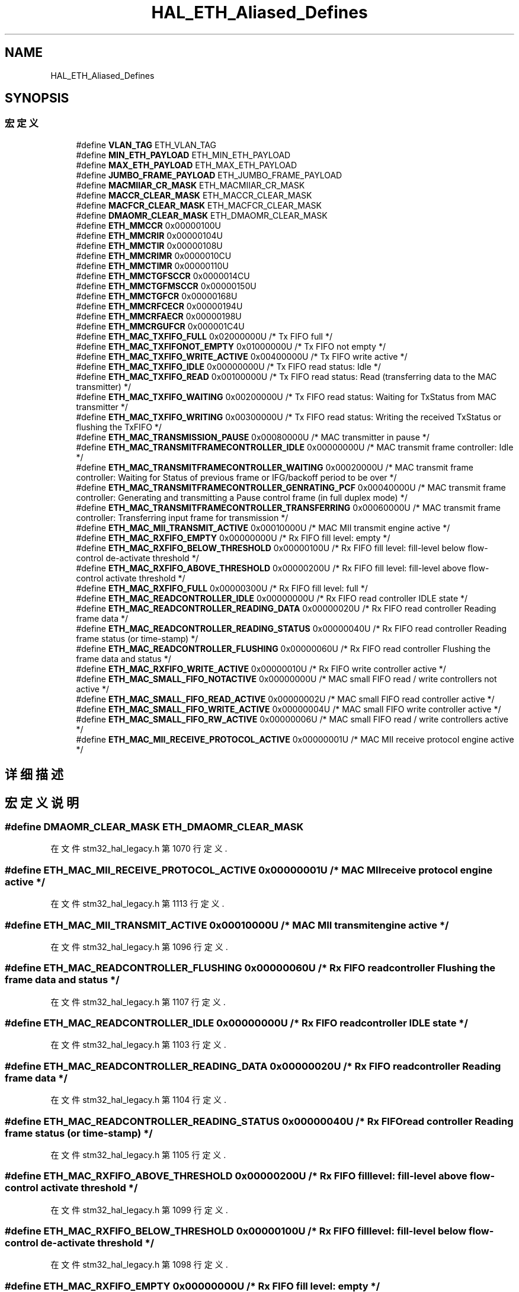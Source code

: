 .TH "HAL_ETH_Aliased_Defines" 3 "2020年 八月 7日 星期五" "Version 1.24.0" "STM32F4_HAL" \" -*- nroff -*-
.ad l
.nh
.SH NAME
HAL_ETH_Aliased_Defines
.SH SYNOPSIS
.br
.PP
.SS "宏定义"

.in +1c
.ti -1c
.RI "#define \fBVLAN_TAG\fP   ETH_VLAN_TAG"
.br
.ti -1c
.RI "#define \fBMIN_ETH_PAYLOAD\fP   ETH_MIN_ETH_PAYLOAD"
.br
.ti -1c
.RI "#define \fBMAX_ETH_PAYLOAD\fP   ETH_MAX_ETH_PAYLOAD"
.br
.ti -1c
.RI "#define \fBJUMBO_FRAME_PAYLOAD\fP   ETH_JUMBO_FRAME_PAYLOAD"
.br
.ti -1c
.RI "#define \fBMACMIIAR_CR_MASK\fP   ETH_MACMIIAR_CR_MASK"
.br
.ti -1c
.RI "#define \fBMACCR_CLEAR_MASK\fP   ETH_MACCR_CLEAR_MASK"
.br
.ti -1c
.RI "#define \fBMACFCR_CLEAR_MASK\fP   ETH_MACFCR_CLEAR_MASK"
.br
.ti -1c
.RI "#define \fBDMAOMR_CLEAR_MASK\fP   ETH_DMAOMR_CLEAR_MASK"
.br
.ti -1c
.RI "#define \fBETH_MMCCR\fP   0x00000100U"
.br
.ti -1c
.RI "#define \fBETH_MMCRIR\fP   0x00000104U"
.br
.ti -1c
.RI "#define \fBETH_MMCTIR\fP   0x00000108U"
.br
.ti -1c
.RI "#define \fBETH_MMCRIMR\fP   0x0000010CU"
.br
.ti -1c
.RI "#define \fBETH_MMCTIMR\fP   0x00000110U"
.br
.ti -1c
.RI "#define \fBETH_MMCTGFSCCR\fP   0x0000014CU"
.br
.ti -1c
.RI "#define \fBETH_MMCTGFMSCCR\fP   0x00000150U"
.br
.ti -1c
.RI "#define \fBETH_MMCTGFCR\fP   0x00000168U"
.br
.ti -1c
.RI "#define \fBETH_MMCRFCECR\fP   0x00000194U"
.br
.ti -1c
.RI "#define \fBETH_MMCRFAECR\fP   0x00000198U"
.br
.ti -1c
.RI "#define \fBETH_MMCRGUFCR\fP   0x000001C4U"
.br
.ti -1c
.RI "#define \fBETH_MAC_TXFIFO_FULL\fP   0x02000000U  /* Tx FIFO full */"
.br
.ti -1c
.RI "#define \fBETH_MAC_TXFIFONOT_EMPTY\fP   0x01000000U  /* Tx FIFO not empty */"
.br
.ti -1c
.RI "#define \fBETH_MAC_TXFIFO_WRITE_ACTIVE\fP   0x00400000U  /* Tx FIFO write active */"
.br
.ti -1c
.RI "#define \fBETH_MAC_TXFIFO_IDLE\fP   0x00000000U  /* Tx FIFO read status: Idle */"
.br
.ti -1c
.RI "#define \fBETH_MAC_TXFIFO_READ\fP   0x00100000U  /* Tx FIFO read status: Read (transferring data to the MAC transmitter) */"
.br
.ti -1c
.RI "#define \fBETH_MAC_TXFIFO_WAITING\fP   0x00200000U  /* Tx FIFO read status: Waiting for TxStatus from MAC transmitter */"
.br
.ti -1c
.RI "#define \fBETH_MAC_TXFIFO_WRITING\fP   0x00300000U  /* Tx FIFO read status: Writing the received TxStatus or flushing the TxFIFO */"
.br
.ti -1c
.RI "#define \fBETH_MAC_TRANSMISSION_PAUSE\fP   0x00080000U  /* MAC transmitter in pause */"
.br
.ti -1c
.RI "#define \fBETH_MAC_TRANSMITFRAMECONTROLLER_IDLE\fP   0x00000000U  /* MAC transmit frame controller: Idle */"
.br
.ti -1c
.RI "#define \fBETH_MAC_TRANSMITFRAMECONTROLLER_WAITING\fP   0x00020000U  /* MAC transmit frame controller: Waiting for Status of previous frame or IFG/backoff period to be over */"
.br
.ti -1c
.RI "#define \fBETH_MAC_TRANSMITFRAMECONTROLLER_GENRATING_PCF\fP   0x00040000U  /* MAC transmit frame controller: Generating and transmitting a Pause control frame (in full duplex mode) */"
.br
.ti -1c
.RI "#define \fBETH_MAC_TRANSMITFRAMECONTROLLER_TRANSFERRING\fP   0x00060000U  /* MAC transmit frame controller: Transferring input frame for transmission */"
.br
.ti -1c
.RI "#define \fBETH_MAC_MII_TRANSMIT_ACTIVE\fP   0x00010000U  /* MAC MII transmit engine active */"
.br
.ti -1c
.RI "#define \fBETH_MAC_RXFIFO_EMPTY\fP   0x00000000U  /* Rx FIFO fill level: empty */"
.br
.ti -1c
.RI "#define \fBETH_MAC_RXFIFO_BELOW_THRESHOLD\fP   0x00000100U  /* Rx FIFO fill level: fill\-level below flow\-control de\-activate threshold */"
.br
.ti -1c
.RI "#define \fBETH_MAC_RXFIFO_ABOVE_THRESHOLD\fP   0x00000200U  /* Rx FIFO fill level: fill\-level above flow\-control activate threshold */"
.br
.ti -1c
.RI "#define \fBETH_MAC_RXFIFO_FULL\fP   0x00000300U  /* Rx FIFO fill level: full */"
.br
.ti -1c
.RI "#define \fBETH_MAC_READCONTROLLER_IDLE\fP   0x00000000U  /* Rx FIFO read controller IDLE state */"
.br
.ti -1c
.RI "#define \fBETH_MAC_READCONTROLLER_READING_DATA\fP   0x00000020U  /* Rx FIFO read controller Reading frame data */"
.br
.ti -1c
.RI "#define \fBETH_MAC_READCONTROLLER_READING_STATUS\fP   0x00000040U  /* Rx FIFO read controller Reading frame status (or time\-stamp) */"
.br
.ti -1c
.RI "#define \fBETH_MAC_READCONTROLLER_FLUSHING\fP   0x00000060U  /* Rx FIFO read controller Flushing the frame data and status */"
.br
.ti -1c
.RI "#define \fBETH_MAC_RXFIFO_WRITE_ACTIVE\fP   0x00000010U  /* Rx FIFO write controller active */"
.br
.ti -1c
.RI "#define \fBETH_MAC_SMALL_FIFO_NOTACTIVE\fP   0x00000000U  /* MAC small FIFO read / write controllers not active */"
.br
.ti -1c
.RI "#define \fBETH_MAC_SMALL_FIFO_READ_ACTIVE\fP   0x00000002U  /* MAC small FIFO read controller active */"
.br
.ti -1c
.RI "#define \fBETH_MAC_SMALL_FIFO_WRITE_ACTIVE\fP   0x00000004U  /* MAC small FIFO write controller active */"
.br
.ti -1c
.RI "#define \fBETH_MAC_SMALL_FIFO_RW_ACTIVE\fP   0x00000006U  /* MAC small FIFO read / write controllers active */"
.br
.ti -1c
.RI "#define \fBETH_MAC_MII_RECEIVE_PROTOCOL_ACTIVE\fP   0x00000001U  /* MAC MII receive protocol engine active */"
.br
.in -1c
.SH "详细描述"
.PP 

.SH "宏定义说明"
.PP 
.SS "#define DMAOMR_CLEAR_MASK   ETH_DMAOMR_CLEAR_MASK"

.PP
在文件 stm32_hal_legacy\&.h 第 1070 行定义\&.
.SS "#define ETH_MAC_MII_RECEIVE_PROTOCOL_ACTIVE   0x00000001U  /* MAC MII receive protocol engine active */"

.PP
在文件 stm32_hal_legacy\&.h 第 1113 行定义\&.
.SS "#define ETH_MAC_MII_TRANSMIT_ACTIVE   0x00010000U  /* MAC MII transmit engine active */"

.PP
在文件 stm32_hal_legacy\&.h 第 1096 行定义\&.
.SS "#define ETH_MAC_READCONTROLLER_FLUSHING   0x00000060U  /* Rx FIFO read controller Flushing the frame data and status */"

.PP
在文件 stm32_hal_legacy\&.h 第 1107 行定义\&.
.SS "#define ETH_MAC_READCONTROLLER_IDLE   0x00000000U  /* Rx FIFO read controller IDLE state */"

.PP
在文件 stm32_hal_legacy\&.h 第 1103 行定义\&.
.SS "#define ETH_MAC_READCONTROLLER_READING_DATA   0x00000020U  /* Rx FIFO read controller Reading frame data */"

.PP
在文件 stm32_hal_legacy\&.h 第 1104 行定义\&.
.SS "#define ETH_MAC_READCONTROLLER_READING_STATUS   0x00000040U  /* Rx FIFO read controller Reading frame status (or time\-stamp) */"

.PP
在文件 stm32_hal_legacy\&.h 第 1105 行定义\&.
.SS "#define ETH_MAC_RXFIFO_ABOVE_THRESHOLD   0x00000200U  /* Rx FIFO fill level: fill\-level above flow\-control activate threshold */"

.PP
在文件 stm32_hal_legacy\&.h 第 1099 行定义\&.
.SS "#define ETH_MAC_RXFIFO_BELOW_THRESHOLD   0x00000100U  /* Rx FIFO fill level: fill\-level below flow\-control de\-activate threshold */"

.PP
在文件 stm32_hal_legacy\&.h 第 1098 行定义\&.
.SS "#define ETH_MAC_RXFIFO_EMPTY   0x00000000U  /* Rx FIFO fill level: empty */"

.PP
在文件 stm32_hal_legacy\&.h 第 1097 行定义\&.
.SS "#define ETH_MAC_RXFIFO_FULL   0x00000300U  /* Rx FIFO fill level: full */"

.PP
在文件 stm32_hal_legacy\&.h 第 1100 行定义\&.
.SS "#define ETH_MAC_RXFIFO_WRITE_ACTIVE   0x00000010U  /* Rx FIFO write controller active */"

.PP
在文件 stm32_hal_legacy\&.h 第 1108 行定义\&.
.SS "#define ETH_MAC_SMALL_FIFO_NOTACTIVE   0x00000000U  /* MAC small FIFO read / write controllers not active */"

.PP
在文件 stm32_hal_legacy\&.h 第 1109 行定义\&.
.SS "#define ETH_MAC_SMALL_FIFO_READ_ACTIVE   0x00000002U  /* MAC small FIFO read controller active */"

.PP
在文件 stm32_hal_legacy\&.h 第 1110 行定义\&.
.SS "#define ETH_MAC_SMALL_FIFO_RW_ACTIVE   0x00000006U  /* MAC small FIFO read / write controllers active */"

.PP
在文件 stm32_hal_legacy\&.h 第 1112 行定义\&.
.SS "#define ETH_MAC_SMALL_FIFO_WRITE_ACTIVE   0x00000004U  /* MAC small FIFO write controller active */"

.PP
在文件 stm32_hal_legacy\&.h 第 1111 行定义\&.
.SS "#define ETH_MAC_TRANSMISSION_PAUSE   0x00080000U  /* MAC transmitter in pause */"

.PP
在文件 stm32_hal_legacy\&.h 第 1091 行定义\&.
.SS "#define ETH_MAC_TRANSMITFRAMECONTROLLER_GENRATING_PCF   0x00040000U  /* MAC transmit frame controller: Generating and transmitting a Pause control frame (in full duplex mode) */"

.PP
在文件 stm32_hal_legacy\&.h 第 1094 行定义\&.
.SS "#define ETH_MAC_TRANSMITFRAMECONTROLLER_IDLE   0x00000000U  /* MAC transmit frame controller: Idle */"

.PP
在文件 stm32_hal_legacy\&.h 第 1092 行定义\&.
.SS "#define ETH_MAC_TRANSMITFRAMECONTROLLER_TRANSFERRING   0x00060000U  /* MAC transmit frame controller: Transferring input frame for transmission */"

.PP
在文件 stm32_hal_legacy\&.h 第 1095 行定义\&.
.SS "#define ETH_MAC_TRANSMITFRAMECONTROLLER_WAITING   0x00020000U  /* MAC transmit frame controller: Waiting for Status of previous frame or IFG/backoff period to be over */"

.PP
在文件 stm32_hal_legacy\&.h 第 1093 行定义\&.
.SS "#define ETH_MAC_TXFIFO_FULL   0x02000000U  /* Tx FIFO full */"

.PP
在文件 stm32_hal_legacy\&.h 第 1084 行定义\&.
.SS "#define ETH_MAC_TXFIFO_IDLE   0x00000000U  /* Tx FIFO read status: Idle */"

.PP
在文件 stm32_hal_legacy\&.h 第 1087 行定义\&.
.SS "#define ETH_MAC_TXFIFO_READ   0x00100000U  /* Tx FIFO read status: Read (transferring data to the MAC transmitter) */"

.PP
在文件 stm32_hal_legacy\&.h 第 1088 行定义\&.
.SS "#define ETH_MAC_TXFIFO_WAITING   0x00200000U  /* Tx FIFO read status: Waiting for TxStatus from MAC transmitter */"

.PP
在文件 stm32_hal_legacy\&.h 第 1089 行定义\&.
.SS "#define ETH_MAC_TXFIFO_WRITE_ACTIVE   0x00400000U  /* Tx FIFO write active */"

.PP
在文件 stm32_hal_legacy\&.h 第 1086 行定义\&.
.SS "#define ETH_MAC_TXFIFO_WRITING   0x00300000U  /* Tx FIFO read status: Writing the received TxStatus or flushing the TxFIFO */"

.PP
在文件 stm32_hal_legacy\&.h 第 1090 行定义\&.
.SS "#define ETH_MAC_TXFIFONOT_EMPTY   0x01000000U  /* Tx FIFO not empty */"

.PP
在文件 stm32_hal_legacy\&.h 第 1085 行定义\&.
.SS "#define ETH_MMCCR   0x00000100U"

.PP
在文件 stm32_hal_legacy\&.h 第 1072 行定义\&.
.SS "#define ETH_MMCRFAECR   0x00000198U"

.PP
在文件 stm32_hal_legacy\&.h 第 1081 行定义\&.
.SS "#define ETH_MMCRFCECR   0x00000194U"

.PP
在文件 stm32_hal_legacy\&.h 第 1080 行定义\&.
.SS "#define ETH_MMCRGUFCR   0x000001C4U"

.PP
在文件 stm32_hal_legacy\&.h 第 1082 行定义\&.
.SS "#define ETH_MMCRIMR   0x0000010CU"

.PP
在文件 stm32_hal_legacy\&.h 第 1075 行定义\&.
.SS "#define ETH_MMCRIR   0x00000104U"

.PP
在文件 stm32_hal_legacy\&.h 第 1073 行定义\&.
.SS "#define ETH_MMCTGFCR   0x00000168U"

.PP
在文件 stm32_hal_legacy\&.h 第 1079 行定义\&.
.SS "#define ETH_MMCTGFMSCCR   0x00000150U"

.PP
在文件 stm32_hal_legacy\&.h 第 1078 行定义\&.
.SS "#define ETH_MMCTGFSCCR   0x0000014CU"

.PP
在文件 stm32_hal_legacy\&.h 第 1077 行定义\&.
.SS "#define ETH_MMCTIMR   0x00000110U"

.PP
在文件 stm32_hal_legacy\&.h 第 1076 行定义\&.
.SS "#define ETH_MMCTIR   0x00000108U"

.PP
在文件 stm32_hal_legacy\&.h 第 1074 行定义\&.
.SS "#define JUMBO_FRAME_PAYLOAD   ETH_JUMBO_FRAME_PAYLOAD"

.PP
在文件 stm32_hal_legacy\&.h 第 1066 行定义\&.
.SS "#define MACCR_CLEAR_MASK   ETH_MACCR_CLEAR_MASK"

.PP
在文件 stm32_hal_legacy\&.h 第 1068 行定义\&.
.SS "#define MACFCR_CLEAR_MASK   ETH_MACFCR_CLEAR_MASK"

.PP
在文件 stm32_hal_legacy\&.h 第 1069 行定义\&.
.SS "#define MACMIIAR_CR_MASK   ETH_MACMIIAR_CR_MASK"

.PP
在文件 stm32_hal_legacy\&.h 第 1067 行定义\&.
.SS "#define MAX_ETH_PAYLOAD   ETH_MAX_ETH_PAYLOAD"

.PP
在文件 stm32_hal_legacy\&.h 第 1065 行定义\&.
.SS "#define MIN_ETH_PAYLOAD   ETH_MIN_ETH_PAYLOAD"

.PP
在文件 stm32_hal_legacy\&.h 第 1064 行定义\&.
.SS "#define VLAN_TAG   ETH_VLAN_TAG"

.PP
在文件 stm32_hal_legacy\&.h 第 1063 行定义\&.
.SH "作者"
.PP 
由 Doyxgen 通过分析 STM32F4_HAL 的 源代码自动生成\&.
